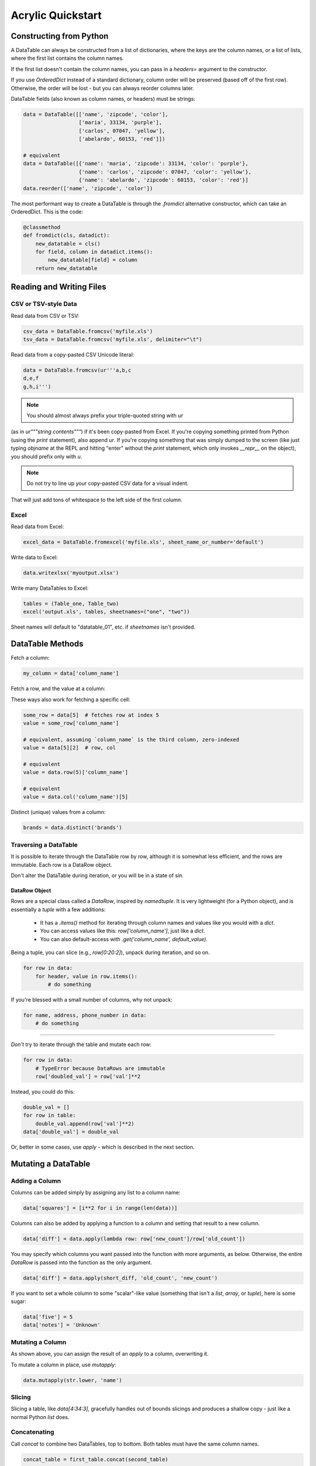 Acrylic Quickstart
==================

Constructing from Python
------------------------

A DataTable can always be constructed from a list of dictionaries,
where the keys are the column names, or a list of lists,
where the first list contains the column names.

If the first list doesn't contain the column names, you can pass in a
`headers=` argument to the constructor.

If you use `OrderedDict` instead of a standard dictionary,
column order will be preserved (based off of the first row).
Otherwise, the order will be lost - but you can always reorder columns later.

DataTable fields (also known as column names, or headers) must be strings:

.. code:: python

    data = DataTable([['name', 'zipcode', 'color'],
                      ['maria', 33134, 'purple'],
                      ['carlos', 07047, 'yellow'],
                      ['abelardo', 60153, 'red']])
                      
    # equivalent
    data = DataTable([{'name': 'maria', 'zipcode': 33134, 'color': 'purple'},
                      {'name': 'carlos', 'zipcode': 07047, 'color': 'yellow'},
                      {'name': 'abelardo', 'zipcode': 60153, 'color': 'red'}]
    data.reorder(['name', 'zipcode', 'color'])

The most performant way to create a DataTable is through the `.fromdict`
alternative constructor, which can take an OrderedDict. This is the code:

.. code:: python

    @classmethod
    def fromdict(cls, datadict):
        new_datatable = cls()
        for field, column in datadict.items():
            new_datatable[field] = column
        return new_datatable

Reading and Writing Files
-------------------------

*********************
CSV or TSV-style Data
*********************

Read data from CSV or TSV:

.. code:: python

    csv_data = DataTable.fromcsv('myfile.xls')
    tsv_data = DataTable.fromcsv('myfile.xls', delimiter="\t")

Read data from a copy-pasted CSV Unicode literal:

.. code:: python

    data = DataTable.fromcsv(ur'''a,b,c
    d,e,f
    g,h,i''')

.. note::

    You should almost always prefix your triple-quoted string with `ur`
(as in `ur"""string contents"""`) if it's been copy-pasted from Excel.
If you're copying something printed from Python (using the `print` statement),
also append `ur`. If you're copying something that was simply dumped to the
screen (like just typing `objname` at the REPL and hitting "enter" without the
`print` statement, which only invokes `__repr__` on the object), you should
prefix only with `u`.

.. note::

    Do not try to line up your copy-pasted CSV data for a visual indent.
That will just add tons of whitespace to the left side of the first column.

*****
Excel
*****

Read data from Excel:

.. code:: python

    excel_data = DataTable.fromexcel('myfile.xls', sheet_name_or_number='default')

Write data to Excel:

.. code:: python

    data.writexlsx('myoutput.xlsx')

Write many DataTables to Excel:

.. code:: python

    tables = (Table_one, Table_two)
    excel('output.xls', tables, sheetnames=("one", "two"))

Sheet names will default to "datatable_01", etc. if `sheetnames` isn't provided.

DataTable Methods
-----------------

Fetch a column:

.. code:: python

    my_column = data['column_name']

Fetch a row, and the value at a column:

.. code:: python
    # preferred
    value = data['column_name'][5]  # col, row

These ways also work for fetching a specific cell:

.. code:: python

    some_row = data[5]  # fetches row at index 5
    value = some_row['column_name']

    # equivalent, assuming `column_name` is the third column, zero-indexed
    value = data[5][2]  # row, col

    # equivalent
    value = data.row(5)['column_name']

    # equivalent
    value = data.col('column_name')[5]

Distinct (unique) values from a column:

.. code:: python

    brands = data.distinct('brands')

**********************
Traversing a DataTable
**********************

It is possible to iterate through the DataTable row by row, although it is 
somewhat less efficient, and the rows are immutable. Each row is a DataRow
object.

Don't alter the DataTable during iteration, or you will be in a state of sin.

^^^^^^^^^^^^^^
DataRow Object
^^^^^^^^^^^^^^

Rows are a special class called a `DataRow`, inspired by `namedtuple`. It is
very lightweight (for a Python object), and is essentially a `tuple` with
a few additions:

    - It has a `.items()` method for iterating through column names and values like you would with a `dict`.
    - You can access values like this: `row['column_name']`, just like a `dict`.
    - You can also default-access with `.get('column_name', default_value)`.

Being a tuple, you can slice (e.g., `row[0:20:2]`), unpack during iteration,
and so on.

.. code:: python

    for row in data:
        for header, value in row.items():
            # do something

If you're blessed with a small number of columns, why not unpack:

.. code:: python

    for name, address, phone_number in data:
        # do something
----

*Don't* try to iterate through the table and mutate each row:

.. code:: python

    for row in data:
        # TypeError because DataRows are immutable
        row['doubled_val'] = row['val']**2

Instead, you could do this:

.. code:: python

    double_val = []
    for row in table:
        double_val.append(row['val']**2)
    data['double_val'] = double_val

Or, better in some cases, use `apply` - which is described in the next section.

Mutating a DataTable
--------------------

***************
Adding a Column
***************

Columns can be added simply by assigning any list to a column name:

.. code:: python

    data['squares'] = [i**2 for i in range(len(data))]

Columns can also be added by applying a function to a column and setting 
that result to a new column.

.. code:: python

    data['diff'] = data.apply(lambda row: row['new_count']/row['old_count'])

You may specify which columns you want passed into the function with
more arguments, as below. Otherwise, the entire `DataRow` is passed into the
function as the only argument.

.. code:: python

    data['diff'] = data.apply(short_diff, 'old_count', 'new_count')

If you want to set a whole column to some "scalar"-like value
(something that isn't a `list`, `array`, or `tuple`), here is some sugar:

.. code:: python

    data['five'] = 5
    data['notes'] = 'Unknown'

*****************
Mutating a Column
*****************

As shown above, you can assign the result of an `apply` to a column,
overwriting it.

To mutate a column in place, use `mutapply`:

.. code:: python

    data.mutapply(str.lower, 'name')

*******
Slicing
*******

Slicing a table, like `data[4:34:3]`, gracefully handles out of bounds
slicings and produces a shallow copy - just like a normal Python `list` does.

*************
Concatenating
*************

Call `concat` to combine two DataTables, top to bottom. Both tables must have
the same column names.

.. code:: python

    concat_table = first_table.concat(second_table)

    # equivalent
    concat_table = first_table + second_table

*********
Appending
*********

TODO

*******
Sorting
*******

For multi-priority sorting, simply chain multiple sortings in increasing 
order of importance.

.. code:: python

    data = data.sort('diff', desc=True).sort('description').sort('searchterm')

Sorting can be done in-place with the `inplace` argument. A reference to the 
(original, now mutated) DataTable is returned just in case, but the original 
DataTable is mutated.

.. code:: python

    data.sort('randnum', inplace=True)

****************
Renaming Columns
****************

.. code:: python

    data.rename('diff', 'diff percentage')

Or, to rename many columns:

.. code:: python

    data.fields = [field.lower() for field in fields]

******************
Reordering Columns
******************

The fields passed in must be identical in content to the current fields.
The columns will be swapped to match their order.

.. code:: python

    data.reorder(sorted(data.fields))

Filtering
---------

Create a new DataTable in every case where a column equals certain value.

.. code:: python

    positive_sentences = data.where('sentiment', 'positive')

`where` can also take a `set` or `tuple` to check multiple criteria at once - 
think of this like an `or`.

.. code:: python

    sentiment_sentences = data.where('sentiment', ('positive', 'negative'))

`where` can also take a callable. The value at that column for each row gets 
passed into the callable. Since `where` returns a DataTable instance, you can 
chain calls of `where`.

.. code:: python

    high_agreement_positives = data.where('sentiment', 'positive')
                                   .where('agreement', lambda ag: ag >= 0.75)
    true_positives = high_agreement_positives.where('answer', 'positive')
    positive_precision = len(true_positives)/len(high_agreement_positives)

`where` can take a `negate=True` argument to negate whatever condition has been 
expressed. `wherenot` is equivalent to this.

.. code:: python

    sentiment_bearing = data.where('answer', ('neutral', 'not_sure'), negate=True)

    # equivalent
    sentiment_bearing = data.wherenot('answer', ('neutral', 'not_sure'))

`wherefunc` takes one argument: a function that returns a boolean when passed 
a row of data (an immutable ordered dict-like object).

.. code:: python

    def conditional_filter(datarow):
        if datarow['state'] == 'CA' and datarow['penalty'] > 100:
            return True
        elif datarow['penalty'] > 0:
            return True
        return False

    result = data.wherefunc(conditional_filter)

You can also create a filtered DataTable by passing an iterable of `bool` to 
the `mask` method.

Groupby
-------

TODO

.. code:: python

    data.groupby

Printing
--------

By default, printing a DataTable returns a tab-separated string
representation of the table. You can also print a few other common formats
using special properties of the DataTable object:

.. code:: python

    print data.jira    # Jira-style formatting, "|" separated
    print data.html    # HTML table
    print data.pretty  # a "pretty table" style table for the console

Join
----

TODO

Future
------

- Improve CSV and Excel reading time.
- Solidify Python 3 support.
- Improve test coverage.
- Decide on `.groupby` syntax and write documentation.
- Implement `.groupby` printing.
- Decide on `.join` syntax and write documentation.
- Document cookbook recipes.
- Improve IPython integration.
- Write a more thorough introduction.
- Reconsider Unicode handling for CSV files.
- Add some way to do comparative filtering.